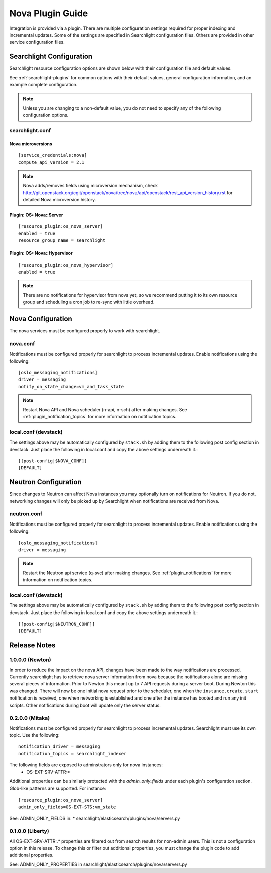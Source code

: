 ..
    c) Copyright 2015 Hewlett-Packard Development Company, L.P.

    Licensed under the Apache License, Version 2.0 (the "License"); you may
    not use this file except in compliance with the License. You may obtain
    a copy of the License at

        http://www.apache.org/licenses/LICENSE-2.0

    Unless required by applicable law or agreed to in writing, software
    distributed under the License is distributed on an "AS IS" BASIS, WITHOUT
    WARRANTIES OR CONDITIONS OF ANY KIND, either express or implied. See the
    License for the specific language governing permissions and limitations
    under the License.

*****************
Nova Plugin Guide
*****************

Integration is provided via a plugin. There are multiple configuration
settings required for proper indexing and incremental updates. Some of the
settings are specified in Searchlight configuration files. Others are
provided in other service configuration files.

Searchlight Configuration
=========================

Searchlight resource configuration options are shown below with their
configuration file and default values.

See :ref:`searchlight-plugins` for common options with their default values,
general configuration information, and an example complete configuration.

.. note::

    Unless you are changing to a non-default value, you do not need to
    specify any of the following configuration options.

searchlight.conf
----------------

Nova microversions
^^^^^^^^^^^^^^^^^^
::

    [service_credentials:nova]
    compute_api_version = 2.1

.. note::

    Nova adds/removes fields using microversion mechanism, check
    http://git.openstack.org/cgit/openstack/nova/tree/nova/api/openstack/rest_api_version_history.rst
    for detailed Nova microversion history.

Plugin: OS::Nova::Server
^^^^^^^^^^^^^^^^^^^^^^^^
::

    [resource_plugin:os_nova_server]
    enabled = true
    resource_group_name = searchlight

Plugin: OS::Nova::Hypervisor
^^^^^^^^^^^^^^^^^^^^^^^^
::

    [resource_plugin:os_nova_hypervisor]
    enabled = true

.. note::

    There are no notifications for hypervisor from nova yet, so we recommend
    putting it to its own resource group and scheduling a cron job to re-sync
    with little overhead.

Nova Configuration
==================

The nova services must be configured properly to work with searchlight.

nova.conf
---------

Notifications must be configured properly for searchlight to process
incremental updates. Enable notifications using the following::

    [oslo_messaging_notifications]
    driver = messaging
    notify_on_state_change=vm_and_task_state

.. note::

    Restart Nova API and Nova scheduler (n-api, n-sch) after making changes.
    See :ref:`plugin_notification_topics` for more information on
    notification topics.

local.conf (devstack)
---------------------

The settings above may be automatically configured by ``stack.sh``
by adding them to the following post config section in devstack.
Just place the following in local.conf and copy the above settings
underneath it.::

    [[post-config|$NOVA_CONF]]
    [DEFAULT]

Neutron Configuration
=====================

Since changes to Neutron can affect Nova instances you may optionally turn on
notifications for Neutron.  If you do not, networking changes will only be
picked up by Searchlight when notifications are received from Nova.

neutron.conf
------------

Notifications must be configured properly for searchlight to process
incremental updates. Enable notifications using the following::

    [oslo_messaging_notifications]
    driver = messaging

.. note::

    Restart the Neutron api service (q-svc) after making changes.
    See :ref:`plugin_notifications` for more information on
    notification topics.

local.conf (devstack)
---------------------

The settings above may be automatically configured by ``stack.sh``
by adding them to the following post config section in devstack.
Just place the following in local.conf and copy the above settings
underneath it.::

  [[post-config|$NEUTRON_CONF]]
  [DEFAULT]

Release Notes
=============

1.0.0.0 (Newton)
----------------
In order to reduce the impact on the nova API, changes have been made to the
way notifications are processed. Currently searchlight has to retrieve nova
server information from nova because the notifications alone are missing
several pieces of information. Prior to Newton this meant up to 7 API requests
during a server boot. During Newton this was changed. There will now be one
initial nova request prior to the scheduler, one when the
``instance.create.start`` notification is received, one when networking is
established and one after the instance has booted and run any init scripts.
Other notifications during boot will update only the server status.

0.2.0.0 (Mitaka)
----------------

Notifications must be configured properly for searchlight to process
incremental updates. Searchlight must use its own topic. Use the following::

    notification_driver = messaging
    notification_topics = searchlight_indexer

The following fields are exposed to adminstrators only for nova instances:
 * OS-EXT-SRV-ATTR:*

Additional properties can be similarly protected with the `admin_only_fields`
under each plugin's configuration section. Glob-like patterns are supported.
For instance::

    [resource_plugin:os_nova_server]
    admin_only_fields=OS-EXT-STS:vm_state

See: ADMIN_ONLY_FIELDS in:
* searchlight/elasticsearch/plugins/nova/servers.py

0.1.0.0 (Liberty)
-----------------

All OS-EXT-SRV-ATTR:.* properties are filtered out from search results
for non-admin users. This is not a configuration option in this release.
To change this or filter out additional properties, you must change the
plugin code to add additional properties.

See: ADMIN_ONLY_PROPERTIES in searchlight/elasticsearch/plugins/nova/servers.py
